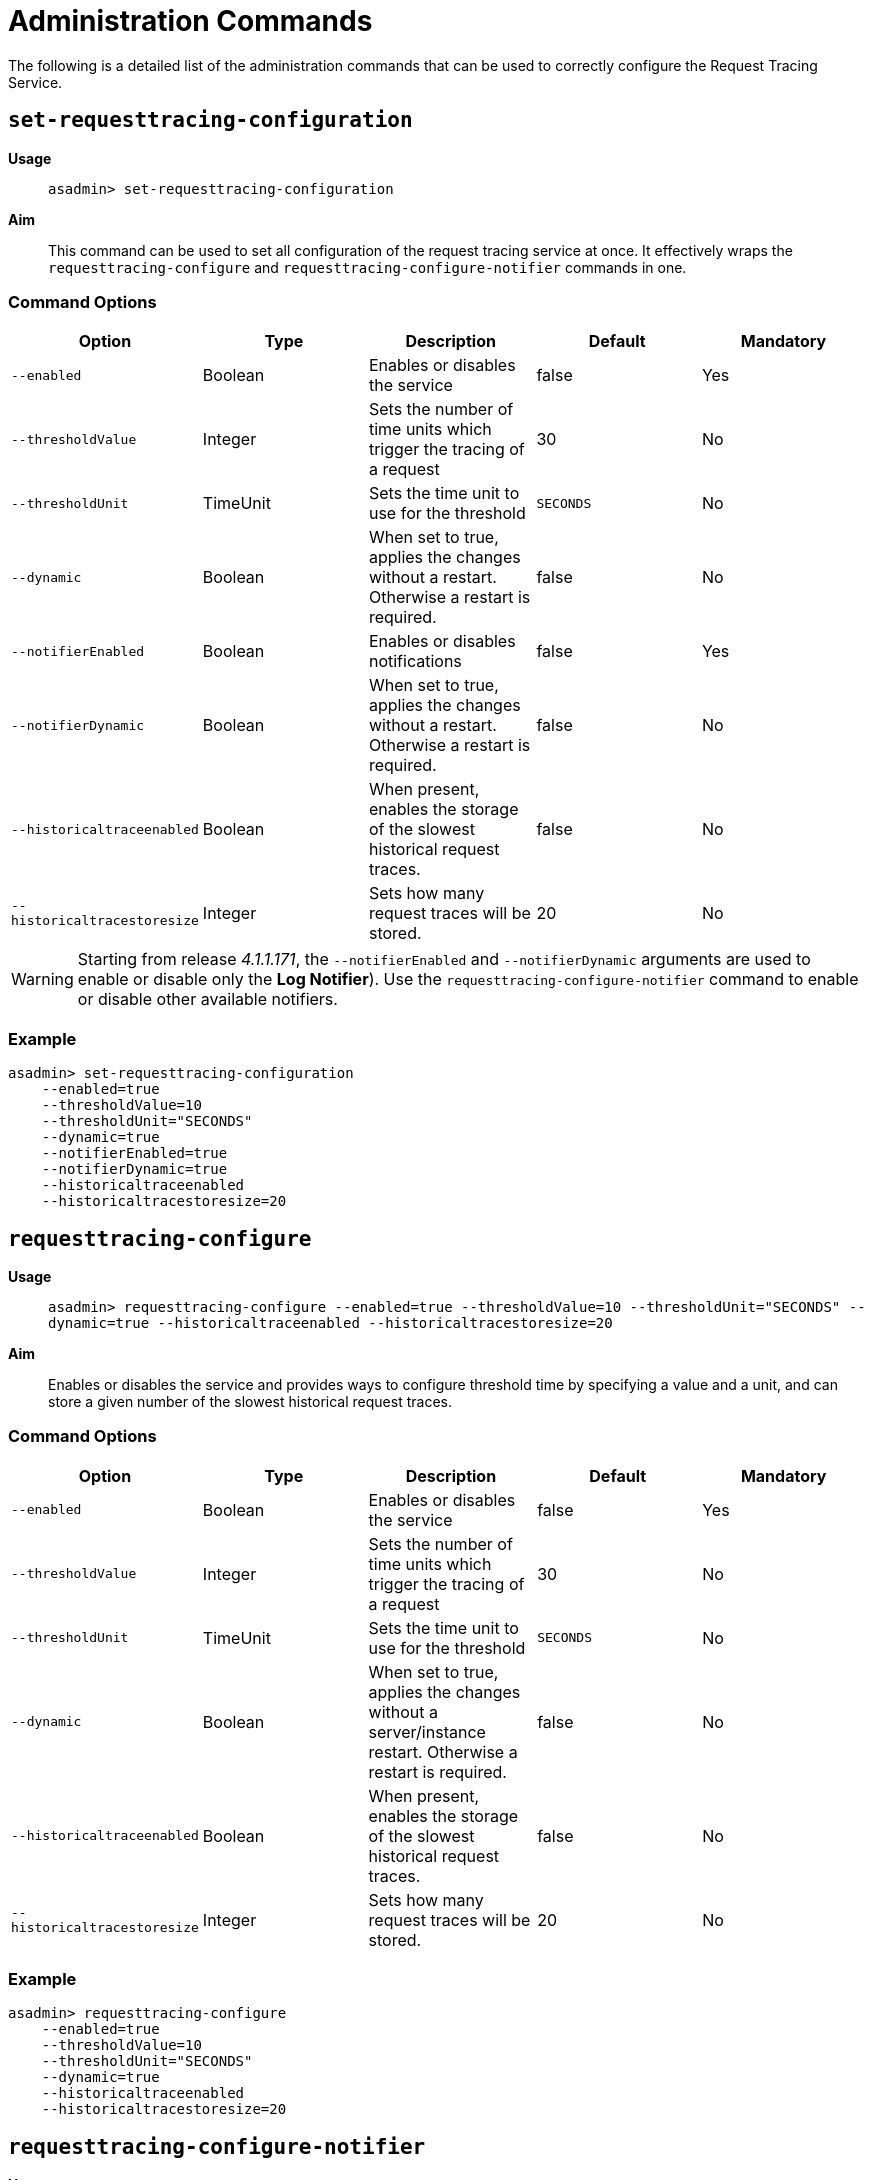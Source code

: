 [[request-tracing-command-reference]]
= Administration Commands

The following is a detailed list of the administration commands that can be used
to correctly configure the Request Tracing Service.

[[set-requesttracing-configuration]]
== `set-requesttracing-configuration`

*Usage*:: `asadmin> set-requesttracing-configuration`
*Aim*:: This command can be used to set all configuration of the request
tracing service at once. It effectively wraps the `requesttracing-configure`
and `requesttracing-configure-notifier` commands in one.

[[command-options]]
=== Command Options

[cols=",,,,",options="header",]
|=======================================================================
|Option |Type |Description |Default |Mandatory
|`--enabled` |Boolean |Enables or disables the service |false |Yes
|`--thresholdValue` |Integer |Sets the number of time units which
trigger the tracing of a request |30 |No
|`--thresholdUnit` |TimeUnit |Sets the time unit to use for
the threshold |`SECONDS` |No
|`--dynamic` |Boolean |When set to true, applies the changes
without a restart. Otherwise a restart is required. |false |No
|`--notifierEnabled` |Boolean |Enables or disables notifications |false
|Yes
|`--notifierDynamic` |Boolean |When set to true, applies the
changes without a restart. Otherwise a restart is required. |false |No
|`--historicaltraceenabled` |Boolean |When present, enables the storage
of the slowest historical request traces. |false |No
|`--historicaltracestoresize` |Integer |Sets how many request traces
will be stored. |20 |No
|=======================================================================

WARNING: Starting from release _4.1.1.171_, the `--notifierEnabled` and `--notifierDynamic`
arguments are used to enable or disable only the **Log Notifier**). Use the
`requesttracing-configure-notifier` command to enable or disable other available
notifiers.

[[example]]
=== Example

[source, shell]
----
asadmin> set-requesttracing-configuration
    --enabled=true
    --thresholdValue=10
    --thresholdUnit="SECONDS"
    --dynamic=true
    --notifierEnabled=true
    --notifierDynamic=true
    --historicaltraceenabled
    --historicaltracestoresize=20
----

[[requesttracing-configure]]
== `requesttracing-configure`

*Usage*:: `asadmin> requesttracing-configure --enabled=true --thresholdValue=10 --thresholdUnit="SECONDS" --dynamic=true --historicaltraceenabled --historicaltracestoresize=20`
*Aim*:: Enables or disables the service and provides ways to configure
threshold time by specifying a value and a unit, and can store a given
number of the slowest historical request traces.

[[command-options-1]]
=== Command Options

[cols=",,,,",options="header",]
|=======================================================================
|Option |Type |Description |Default |Mandatory
|`--enabled` |Boolean |Enables or disables the service |false |Yes
|`--thresholdValue` |Integer |Sets the number of time units which
trigger the tracing of a request |30 |No
|`--thresholdUnit` |TimeUnit |Sets the time unit to use for
the threshold |`SECONDS` |No
|`--dynamic` |Boolean |When set to true, applies the changes
without a server/instance restart. Otherwise a restart is required. |false |No
|`--historicaltraceenabled` |Boolean |When present, enables the storage
of the slowest historical request traces. |false |No
|`--historicaltracestoresize` |Integer |Sets how many request traces
will be stored. | 20 |No
|=======================================================================

[[example-1]]
=== Example

[source, shell]
----
asadmin> requesttracing-configure
    --enabled=true
    --thresholdValue=10
    --thresholdUnit="SECONDS"
    --dynamic=true
    --historicaltraceenabled
    --historicaltracestoresize=20
----

[[requesttracing-configure-notifier]]
== `requesttracing-configure-notifier`

*Usage*:: `asadmin> requesttracing-configure-notifier --notifierName="service-log" --notifierEnabled=true --dynamic=true`
*Aim*:: Enables or disables a notifier from which to relay tracing events.

[[command-options-2]]
=== Command Options

[cols=",,,,",options="header",]
|=======================================================================
|Option |Type |Description |Default |Mandatory
|`--notifierName` |String |The name of the notifier to configure
|`service-log` |Yes
|`--notifierEnabled` |Boolean |Enables or disables the notifier |false
|Yes
|`--dynamic` |Boolean |When set to true, applies the changes
without a server/instance restart. |false
|No
|=======================================================================

[[example-2]]
=== Example

In order to configure the notifier for request tracing, the `asadmin`
command to list available notifiers should be run first:

[source, shell]
----
asadmin> notifier-list-services
----

Which will give an output similar to the following:

----
Available Notifier Services:
        service-xmpp
        service-datadog
        service-email
        service-slack
        service-eventbus
        service-hipchat
        service-newrelic
        service-snmp
        service-log
        service-jms

Command notifier-list-services executed successfully.
----

With the following command, then we can enable the **log-notifier** for the request
tracing service:

[source, shell]
----
asadmin> requesttracing-configure-notifier
    --notifierName="service-log" \
    --notifierEnabled=true \
    --dynamic=true
----

[[requesttracing-notifier-configure]]
== `requesttracing-[NOTIFIER_NAME]-notifier-configure`

*Usage*:: `asadmin> requesttracing-[NOTIFIER_NAME]-notifier-configure --enabled=true --dynamic=true`
*Aim*:: This command can be used to enable or disable the notifier represented by
the _[NOTIFIER_NAME]_ placeholder.

[[command-options-3]]
=== Command Options

[cols=",,,,",options="header",]
|=======================================================================
|Option |Type |Description |Default |Mandatory
|`service-log` |Yes
|`--enable` |Boolean |Enables or disables the notifier |false|Yes
|`--dynamic` |Boolean |When set to true, applies the changes
without a server/instance restart. |false |No
|=======================================================================

NOTE: These series of commands (one for each available notifier), work as aliases
to the `requesttracing-configure-notifier` command.

[[example-4]]
=== Examples

. To enable the log notifier for the Request Tracing Service without having to
restart the server, use the following command:
+
[source, shell]
----
asadmin> requesttracing-log-notifier-configure
    --enabled=true
    --dynamic=true
----

. To disable the
link:/documentation/extended-documentation/notification-service/notifiers/slack-notifier.adoc[Slack notifier]
without having to restart the server, use the following command:
+
[source, shell]
----
asadmin> requesttracing-slack-notifier-configure
    --enabled=false
    --dynamic=true
----

[[get-requesttracing-configuration]]
== `get-requesttracing-configuration`

*Usage*:: `asadmin> get-requesttracing-configuration`
*Aim*:: This command can be used to list the configuration settings of the Request
Tracing Service.

[[command-options-4]]
=== Command Options

There are no available options for this command.

[[example-4]]
=== Example

[source, shell]
----
asadmin> get-requesttracing-configuration
----

Will give an output similar to the following:

----
Request Tracing Service enabled?: true
Historical Tracing Enabled?: true
Historical Tracing Store Size: 25
Below are the configuration details of each notifier listed by its name.

Notifier Name     Notifier Enabled
service-xmpp      false
service-datadog   true
service-email     false
service-slack     true
service-eventbus  false
service-hipchat   false
service-newrelic  true
service-snmp      false
service-log       false
service-jms       false

Command get-requesttracing-configuration executed successfully.
----
